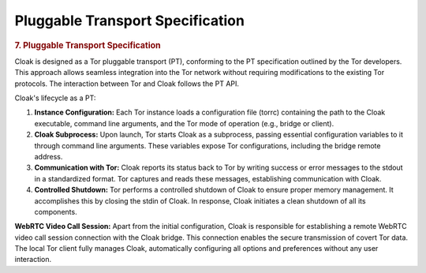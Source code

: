 =================================
Pluggable Transport Specification
=================================

.. container:: section
      :name: pt-spec

      .. rubric:: 7. Pluggable Transport Specification
         :name: pluggable-transport-specification

      Cloak is designed as a Tor pluggable transport (PT),
      conforming to the PT specification outlined by the Tor
      developers. This approach allows seamless integration into the
      Tor network without requiring modifications to the existing Tor
      protocols. The interaction between Tor and Cloak follows the
      PT API.

      Cloak's lifecycle as a PT:

      #. **Instance Configuration:** Each Tor instance loads a
         configuration file (torrc) containing the path to the
         Cloak executable, command line arguments, and the Tor
         mode of operation (e.g., bridge or client).
      #. **Cloak Subprocess:** Upon launch, Tor starts Cloak as
         a subprocess, passing essential configuration variables to
         it through command line arguments. These variables expose
         Tor configurations, including the bridge remote address.
      #. **Communication with Tor:** Cloak reports its status back
         to Tor by writing success or error messages to the stdout in
         a standardized format. Tor captures and reads these
         messages, establishing communication with Cloak.
      #. **Controlled Shutdown:** Tor performs a controlled shutdown
         of Cloak to ensure proper memory management. It
         accomplishes this by closing the stdin of Cloak. In
         response, Cloak initiates a clean shutdown of all its
         components.

      **WebRTC Video Call Session:** Apart from the initial
      configuration, Cloak is responsible for establishing a
      remote WebRTC video call session connection with the Cloak
      bridge. This connection enables the secure transmission of
      covert Tor data. The local Tor client fully manages Cloak,
      automatically configuring all options and preferences without
      any user interaction.
